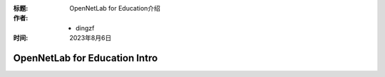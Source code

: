 :标题: OpenNetLab for Education介绍

:作者:
 - dingzf

:时间: 2023年8月6日

===============================
OpenNetLab for Education Intro
===============================

